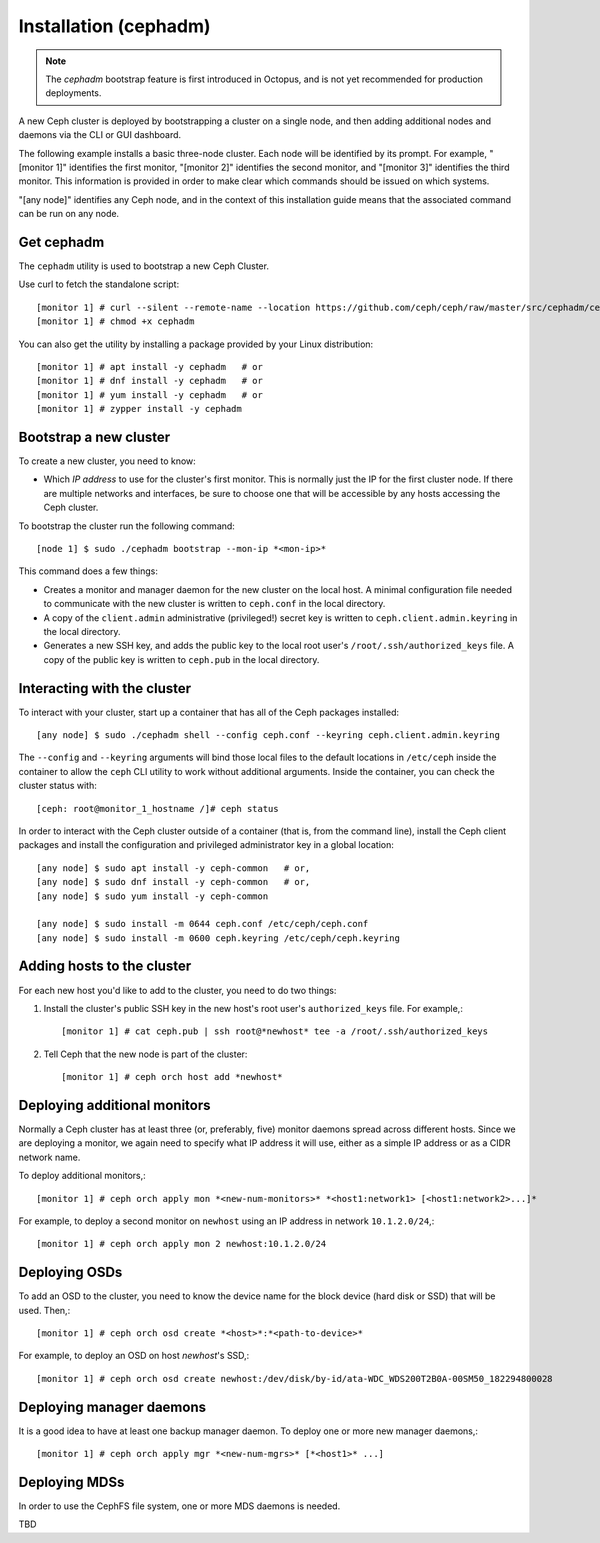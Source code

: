 .. _bootstrap:

========================
 Installation (cephadm)
========================

.. note:: The *cephadm* bootstrap feature is first introduced in Octopus, and is not yet recommended for production deployments.

A new Ceph cluster is deployed by bootstrapping a cluster on a single
node, and then adding additional nodes and daemons via the CLI or GUI
dashboard.

The following example installs a basic three-node cluster. Each
node will be identified by its prompt. For example, "[monitor 1]"
identifies the first monitor, "[monitor 2]" identifies the second
monitor, and "[monitor 3]" identifies the third monitor. This
information is provided in order to make clear which commands
should be issued on which systems.

"[any node]" identifies any Ceph node, and in the context
of this installation guide means that the associated command
can be run on any node.

.. highlight:: console

Get cephadm
===========

The ``cephadm`` utility is used to bootstrap a new Ceph Cluster.

Use curl to fetch the standalone script::

  [monitor 1] # curl --silent --remote-name --location https://github.com/ceph/ceph/raw/master/src/cephadm/cephadm
  [monitor 1] # chmod +x cephadm
  
You can also get the utility by installing a package provided by
your Linux distribution::

   [monitor 1] # apt install -y cephadm   # or
   [monitor 1] # dnf install -y cephadm   # or
   [monitor 1] # yum install -y cephadm   # or
   [monitor 1] # zypper install -y cephadm


Bootstrap a new cluster
=======================

To create a new cluster, you need to know:

* Which *IP address* to use for the cluster's first monitor.  This is
  normally just the IP for the first cluster node.  If there are
  multiple networks and interfaces, be sure to choose one that will be
  accessible by any hosts accessing the Ceph cluster.

To bootstrap the cluster run the following command::

  [node 1] $ sudo ./cephadm bootstrap --mon-ip *<mon-ip>*

This command does a few things:

* Creates a monitor and manager daemon for the new cluster on the
  local host.  A minimal configuration file needed to communicate with
  the new cluster is written to ``ceph.conf`` in the local directory.
* A copy of the ``client.admin`` administrative (privileged!) secret
  key is written to ``ceph.client.admin.keyring`` in the local directory.
* Generates a new SSH key, and adds the public key to the local root user's
  ``/root/.ssh/authorized_keys`` file.  A copy of the public key is written
  to ``ceph.pub`` in the local directory.

Interacting with the cluster
============================

To interact with your cluster, start up a container that has all of 
the Ceph packages installed::

  [any node] $ sudo ./cephadm shell --config ceph.conf --keyring ceph.client.admin.keyring

The ``--config`` and ``--keyring`` arguments will bind those local
files to the default locations in ``/etc/ceph`` inside the container
to allow the ``ceph`` CLI utility to work without additional
arguments.  Inside the container, you can check the cluster status with::

  [ceph: root@monitor_1_hostname /]# ceph status

In order to interact with the Ceph cluster outside of a container
(that is, from the command line), install the Ceph
client packages and install the configuration and privileged 
administrator key in a global location::

   [any node] $ sudo apt install -y ceph-common   # or,
   [any node] $ sudo dnf install -y ceph-common   # or,
   [any node] $ sudo yum install -y ceph-common

   [any node] $ sudo install -m 0644 ceph.conf /etc/ceph/ceph.conf
   [any node] $ sudo install -m 0600 ceph.keyring /etc/ceph/ceph.keyring

Adding hosts to the cluster
===========================

For each new host you'd like to add to the cluster, you need to do two things:

#. Install the cluster's public SSH key in the new host's root user's
   ``authorized_keys`` file.  For example,::

     [monitor 1] # cat ceph.pub | ssh root@*newhost* tee -a /root/.ssh/authorized_keys

#. Tell Ceph that the new node is part of the cluster::

     [monitor 1] # ceph orch host add *newhost*

Deploying additional monitors
=============================

Normally a Ceph cluster has at least three (or, preferably, five)
monitor daemons spread across different hosts.  Since we are deploying
a monitor, we again need to specify what IP address it will use,
either as a simple IP address or as a CIDR network name.

To deploy additional monitors,::

  [monitor 1] # ceph orch apply mon *<new-num-monitors>* *<host1:network1> [<host1:network2>...]*

For example, to deploy a second monitor on ``newhost`` using an IP
address in network ``10.1.2.0/24``,::

  [monitor 1] # ceph orch apply mon 2 newhost:10.1.2.0/24

Deploying OSDs
==============

To add an OSD to the cluster, you need to know the device name for the
block device (hard disk or SSD) that will be used.  Then,::

  [monitor 1] # ceph orch osd create *<host>*:*<path-to-device>*

For example, to deploy an OSD on host *newhost*'s SSD,::

  [monitor 1] # ceph orch osd create newhost:/dev/disk/by-id/ata-WDC_WDS200T2B0A-00SM50_182294800028

Deploying manager daemons
=========================

It is a good idea to have at least one backup manager daemon.  To
deploy one or more new manager daemons,::

  [monitor 1] # ceph orch apply mgr *<new-num-mgrs>* [*<host1>* ...]

Deploying MDSs
==============

In order to use the CephFS file system, one or more MDS daemons is needed.

TBD

